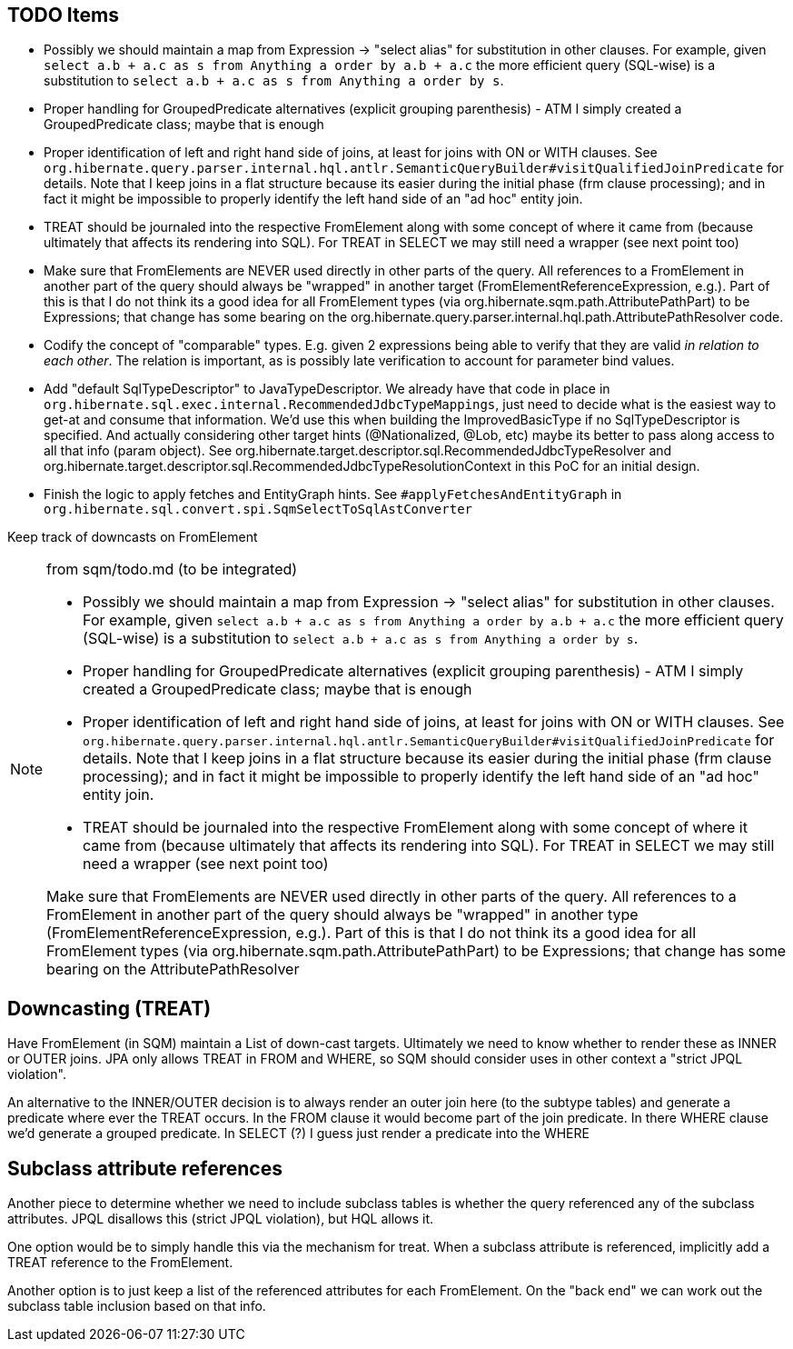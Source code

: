 == TODO Items

* Possibly we should maintain a map from Expression -&gt; "select alias" for substitution in other clauses. For example,
	given `select a.b + a.c as s from Anything a order by a.b + a.c` the more efficient query (SQL-wise) is a substitution to
	`select a.b + a.c as s from Anything a order by s`.
* Proper handling for GroupedPredicate alternatives (explicit grouping parenthesis) - ATM I simply
	created a GroupedPredicate class; maybe that is enough
* Proper identification of left and right hand side of joins, at least for joins with ON or WITH clauses. See
	`org.hibernate.query.parser.internal.hql.antlr.SemanticQueryBuilder#visitQualifiedJoinPredicate` for details. Note that I keep
	joins in a flat structure because its easier during the initial phase (frm clause processing); and in fact it might
	be impossible to properly identify the left hand side of an "ad hoc" entity join.
* TREAT should be journaled into the respective FromElement along with some concept of where it came from (because ultimately that
	affects its rendering into SQL). For TREAT in SELECT we may still need a wrapper (see next point too)
* Make sure that FromElements are NEVER used directly in other parts of the query. All references to a FromElement in
	another part of the query should always be "wrapped" in another target (FromElementReferenceExpression, e.g.). Part
	of this is that I do not think its a good idea for all FromElement types (via org.hibernate.sqm.path.AttributePathPart)
	to be Expressions; that change has some bearing on the org.hibernate.query.parser.internal.hql.path.AttributePathResolver
	code.
* Codify the concept of "comparable" types. E.g. given 2 expressions being able to verify that they are valid _in relation to each other_.
	The relation is important, as is possibly late verification to account for parameter bind values.
* Add "default SqlTypeDescriptor" to JavaTypeDescriptor. We already have that code in place in
	`org.hibernate.sql.exec.internal.RecommendedJdbcTypeMappings`, just need to decide what is the easiest way to
	get-at and consume that information. We'd use this when building the ImprovedBasicType if no SqlTypeDescriptor
	is specified. And actually considering other target hints (@Nationalized, @Lob, etc) maybe its better to
	pass along access to all that info (param object). See org.hibernate.target.descriptor.sql.RecommendedJdbcTypeResolver and
	org.hibernate.target.descriptor.sql.RecommendedJdbcTypeResolutionContext in this PoC for an initial design.
* Finish the logic to apply fetches and EntityGraph hints. See `#applyFetchesAndEntityGraph` in
	`org.hibernate.sql.convert.spi.SqmSelectToSqlAstConverter`

Keep track of downcasts on FromElement

[NOTE]
.from sqm/todo.md  (to be integrated)
====
* Possibly we should maintain a map from Expression -&gt; "select alias" for substitution in other clauses. For example,
	given `select a.b + a.c as s from Anything a order by a.b + a.c` the more efficient query (SQL-wise) is a substitution to
	`select a.b + a.c as s from Anything a order by s`.
* Proper handling for GroupedPredicate alternatives (explicit grouping parenthesis) - ATM I simply
	created a GroupedPredicate class; maybe that is enough
* Proper identification of left and right hand side of joins, at least for joins with ON or WITH clauses. See
	`org.hibernate.query.parser.internal.hql.antlr.SemanticQueryBuilder#visitQualifiedJoinPredicate` for details. Note that I keep
	joins in a flat structure because its easier during the initial phase (frm clause processing); and in fact it might
	be impossible to properly identify the left hand side of an "ad hoc" entity join.
* TREAT should be journaled into the respective FromElement along with some concept of where it came from (because ultimately that
	affects its rendering into SQL). For TREAT in SELECT we may still need a wrapper (see next point too)

Make sure that FromElements are NEVER used directly in other parts of the query. All references to a FromElement in
another part of the query should always be "wrapped" in another type (FromElementReferenceExpression, e.g.). Part
of this is that I do not think its a good idea for all FromElement types (via org.hibernate.sqm.path.AttributePathPart)
to be Expressions; that change has some bearing on the AttributePathResolver
====

== Downcasting (TREAT)

Have FromElement (in SQM) maintain a List of down-cast targets. Ultimately we need to know whether to render these
as INNER or OUTER joins. JPA only allows TREAT in FROM and WHERE, so SQM should consider uses in other context a
"strict JPQL violation". 

An alternative to the INNER/OUTER decision is to always render an outer join here (to the subtype tables) and generate a
predicate where ever the TREAT occurs. In the FROM clause it would become part of the join predicate. In there WHERE
clause we'd generate a grouped predicate. In SELECT (?) I guess just render a predicate into the WHERE

== Subclass attribute references

Another piece to determine whether we need to include subclass tables is whether the query referenced any of the
subclass attributes. JPQL disallows this (strict JPQL violation), but HQL allows it.

One option would be to simply handle this via the mechanism for treat. When a subclass attribute is referenced, implicitly
add a TREAT reference to the FromElement.

Another option is to just keep a list of the referenced attributes for each FromElement. On the "back end" we can
work out the subclass table inclusion based on that info.